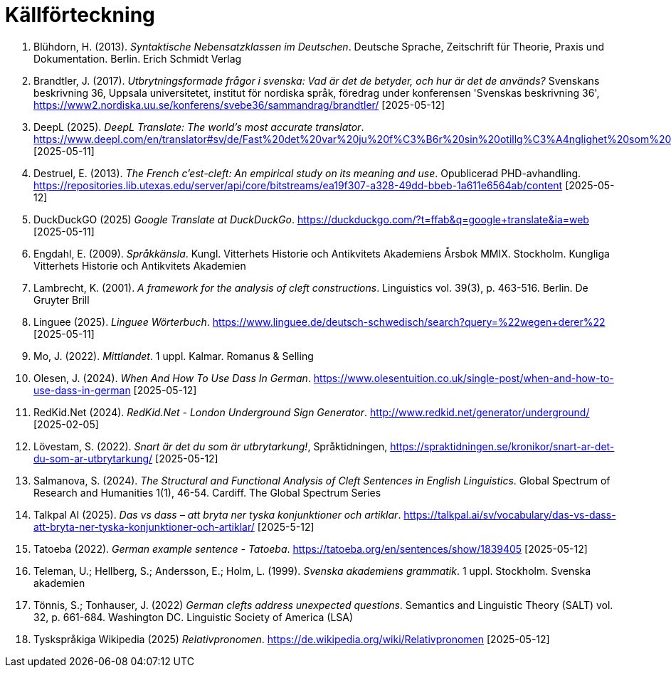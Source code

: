 # Källförteckning

. Blühdorn, H. (2013). _Syntaktische Nebensatzklassen im Deutschen_. Deutsche Sprache, Zeitschrift für Theorie, Praxis und Dokumentation. Berlin. Erich Schmidt Verlag

. Brandtler, J. (2017). _Utbrytningsformade frågor i svenska: Vad är det de betyder, och hur är det de används?_ Svenskans beskrivning 36, Uppsala universitetet, institut för nordiska språk, föredrag under konferensen 'Svenskas beskrivning 36', link:https://www2.nordiska.uu.se/konferens/svebe36/sammandrag/brandtler/[https://www2.nordiska.uu.se/konferens/svebe36/sammandrag/brandtler/] [2025-05-12]

. DeepL (2025). _DeepL Translate: The world's most accurate translator_. link:https://www.deepl.com/en/translator#sv/de/Fast%20det%20var%20ju%20f%C3%B6r%20sin%20otillg%C3%A4nglighet%20som%20platsen%20hade%20valts.[https://www.deepl.com/en/translator#sv/de/Fast%20det%20var%20ju%20f%C3%B6r%20sin%20otillg%C3%A4nglighet%20som%20platsen%20hade%20valts.] [2025-05-11]

. Destruel, E. (2013). _The French c'est-cleft: An empirical study on its meaning and use_.  Opublicerad PHD-avhandling. link:https://repositories.lib.utexas.edu/server/api/core/bitstreams/ea19f307-a328-49dd-bbeb-1a611e6564ab/content[https://repositories.lib.utexas.edu/server/api/core/bitstreams/ea19f307-a328-49dd-bbeb-1a611e6564ab/content] [2025-05-12]

. DuckDuckGO (2025) _Google Translate at DuckDuckGo_. link:https://duckduckgo.com/?t=ffab&q=google+translate&ia=web[https://duckduckgo.com/?t=ffab&q=google+translate&ia=web] [2025-05-11]

. Engdahl, E. (2009). _Språkkänsla_. Kungl. Vitterhets Historie och Antikvitets Akademiens Årsbok MMIX. Stockholm. Kungliga Vitterhets Historie och Antikvitets Akademien

. Lambrecht, K. (2001). _A framework for the analysis of cleft constructions_. Linguistics vol. 39(3), p. 463-516. Berlin. De Gruyter Brill

. Linguee (2025). _Linguee Wörterbuch_. link:https://www.linguee.de/deutsch-schwedisch/search?query=%22wegen+derer%22[https://www.linguee.de/deutsch-schwedisch/search?query=%22wegen+derer%22] [2025-05-11]

. Mo, J. (2022). _Mittlandet_. 1 uppl. Kalmar. Romanus & Selling

. Olesen, J. (2024). _When And How To Use Dass In German_. link:https://www.olesentuition.co.uk/single-post/when-and-how-to-use-dass-in-german[https://www.olesentuition.co.uk/single-post/when-and-how-to-use-dass-in-german] [2025-05-12]

. RedKid.Net (2024). _RedKid.Net - London Underground Sign Generator_. link:http://www.redkid.net/generator/underground/[http://www.redkid.net/generator/underground/] [2025-02-05]

. Lövestam, S. (2022). _Snart är det du som är utbrytarkung!_, Språktidningen, link:https://spraktidningen.se/kronikor/snart-ar-det-du-som-ar-utbrytarkung/[https://spraktidningen.se/kronikor/snart-ar-det-du-som-ar-utbrytarkung/] [2025-05-12]

. Salmanova, S. (2024). _The Structural and Functional Analysis of Cleft Sentences in English Linguistics_. Global Spectrum of Research and Humanities 1(1), 46-54. Cardiff. The Global Spectrum Series 

. Talkpal AI (2025). _Das vs dass – att bryta ner tyska konjunktioner och artiklar_. link:https://talkpal.ai/sv/vocabulary/das-vs-dass-att-bryta-ner-tyska-konjunktioner-och-artiklar/[https://talkpal.ai/sv/vocabulary/das-vs-dass-att-bryta-ner-tyska-konjunktioner-och-artiklar/] [2025-5-12]

. Tatoeba (2022). _German example sentence - Tatoeba_. link:https://tatoeba.org/en/sentences/show/1839405[https://tatoeba.org/en/sentences/show/1839405] [2025-05-12]

. Teleman, U.; Hellberg, S.; Andersson, E.; Holm, L. (1999). _Svenska akademiens grammatik_. 1  uppl. Stockholm. Svenska akademien

. Tönnis, S.; Tonhauser, J. (2022) _German clefts address unexpected questions_. Semantics and Linguistic Theory (SALT) vol. 32, p. 661-684. Washington DC. Linguistic Society of America (LSA)

. Tyskspråkiga Wikipedia (2025) _Relativpronomen_. link:https://de.wikipedia.org/wiki/Relativpronomen[https://de.wikipedia.org/wiki/Relativpronomen] [2025-05-12]